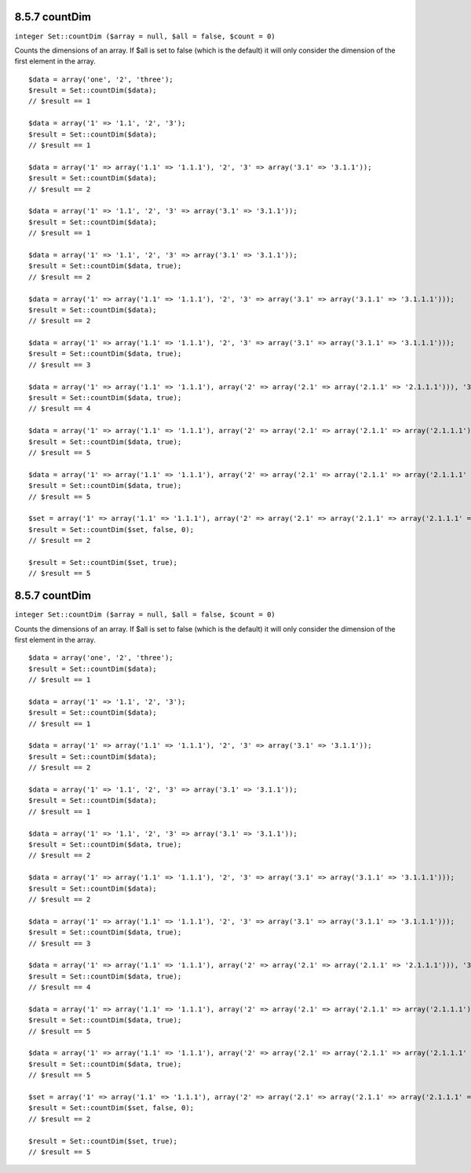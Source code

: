 8.5.7 countDim
--------------

``integer Set::countDim ($array = null, $all = false, $count = 0)``

Counts the dimensions of an array. If $all is set to false (which
is the default) it will only consider the dimension of the first
element in the array.

::

    $data = array('one', '2', 'three');
    $result = Set::countDim($data);
    // $result == 1
    
    $data = array('1' => '1.1', '2', '3');
    $result = Set::countDim($data);
    // $result == 1
    
    $data = array('1' => array('1.1' => '1.1.1'), '2', '3' => array('3.1' => '3.1.1'));
    $result = Set::countDim($data);
    // $result == 2
    
    $data = array('1' => '1.1', '2', '3' => array('3.1' => '3.1.1'));
    $result = Set::countDim($data);
    // $result == 1
    
    $data = array('1' => '1.1', '2', '3' => array('3.1' => '3.1.1'));
    $result = Set::countDim($data, true);
    // $result == 2
    
    $data = array('1' => array('1.1' => '1.1.1'), '2', '3' => array('3.1' => array('3.1.1' => '3.1.1.1')));
    $result = Set::countDim($data);
    // $result == 2
    
    $data = array('1' => array('1.1' => '1.1.1'), '2', '3' => array('3.1' => array('3.1.1' => '3.1.1.1')));
    $result = Set::countDim($data, true);
    // $result == 3
    
    $data = array('1' => array('1.1' => '1.1.1'), array('2' => array('2.1' => array('2.1.1' => '2.1.1.1'))), '3' => array('3.1' => array('3.1.1' => '3.1.1.1')));
    $result = Set::countDim($data, true);
    // $result == 4
    
    $data = array('1' => array('1.1' => '1.1.1'), array('2' => array('2.1' => array('2.1.1' => array('2.1.1.1')))), '3' => array('3.1' => array('3.1.1' => '3.1.1.1')));
    $result = Set::countDim($data, true);
    // $result == 5
    
    $data = array('1' => array('1.1' => '1.1.1'), array('2' => array('2.1' => array('2.1.1' => array('2.1.1.1' => '2.1.1.1.1')))), '3' => array('3.1' => array('3.1.1' => '3.1.1.1')));
    $result = Set::countDim($data, true);
    // $result == 5
    
    $set = array('1' => array('1.1' => '1.1.1'), array('2' => array('2.1' => array('2.1.1' => array('2.1.1.1' => '2.1.1.1.1')))), '3' => array('3.1' => array('3.1.1' => '3.1.1.1')));
    $result = Set::countDim($set, false, 0);
    // $result == 2
    
    $result = Set::countDim($set, true);
    // $result == 5
        

8.5.7 countDim
--------------

``integer Set::countDim ($array = null, $all = false, $count = 0)``

Counts the dimensions of an array. If $all is set to false (which
is the default) it will only consider the dimension of the first
element in the array.

::

    $data = array('one', '2', 'three');
    $result = Set::countDim($data);
    // $result == 1
    
    $data = array('1' => '1.1', '2', '3');
    $result = Set::countDim($data);
    // $result == 1
    
    $data = array('1' => array('1.1' => '1.1.1'), '2', '3' => array('3.1' => '3.1.1'));
    $result = Set::countDim($data);
    // $result == 2
    
    $data = array('1' => '1.1', '2', '3' => array('3.1' => '3.1.1'));
    $result = Set::countDim($data);
    // $result == 1
    
    $data = array('1' => '1.1', '2', '3' => array('3.1' => '3.1.1'));
    $result = Set::countDim($data, true);
    // $result == 2
    
    $data = array('1' => array('1.1' => '1.1.1'), '2', '3' => array('3.1' => array('3.1.1' => '3.1.1.1')));
    $result = Set::countDim($data);
    // $result == 2
    
    $data = array('1' => array('1.1' => '1.1.1'), '2', '3' => array('3.1' => array('3.1.1' => '3.1.1.1')));
    $result = Set::countDim($data, true);
    // $result == 3
    
    $data = array('1' => array('1.1' => '1.1.1'), array('2' => array('2.1' => array('2.1.1' => '2.1.1.1'))), '3' => array('3.1' => array('3.1.1' => '3.1.1.1')));
    $result = Set::countDim($data, true);
    // $result == 4
    
    $data = array('1' => array('1.1' => '1.1.1'), array('2' => array('2.1' => array('2.1.1' => array('2.1.1.1')))), '3' => array('3.1' => array('3.1.1' => '3.1.1.1')));
    $result = Set::countDim($data, true);
    // $result == 5
    
    $data = array('1' => array('1.1' => '1.1.1'), array('2' => array('2.1' => array('2.1.1' => array('2.1.1.1' => '2.1.1.1.1')))), '3' => array('3.1' => array('3.1.1' => '3.1.1.1')));
    $result = Set::countDim($data, true);
    // $result == 5
    
    $set = array('1' => array('1.1' => '1.1.1'), array('2' => array('2.1' => array('2.1.1' => array('2.1.1.1' => '2.1.1.1.1')))), '3' => array('3.1' => array('3.1.1' => '3.1.1.1')));
    $result = Set::countDim($set, false, 0);
    // $result == 2
    
    $result = Set::countDim($set, true);
    // $result == 5
        
